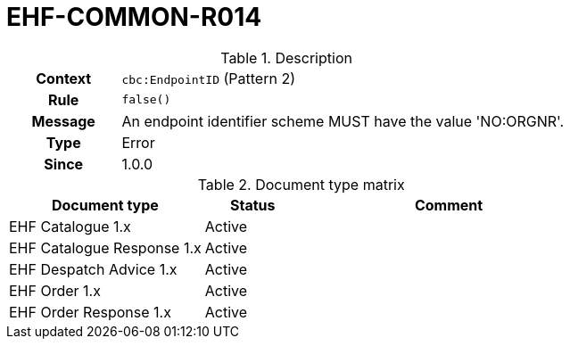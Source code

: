 = EHF-COMMON-R014 [[EHF-COMMON-R014]]

[cols="1,4"]
.Description
|===

h| Context
| ```cbc:EndpointID``` (Pattern 2)

h| Rule
| ```false()```

h| Message
| An endpoint identifier scheme MUST have the value 'NO:ORGNR'.

h| Type
| Error

h| Since
| 1.0.0

|===


[cols="2,1,3", options="header"]
.Document type matrix
|===
| Document type | Status | Comment
| EHF Catalogue 1.x | Active |
| EHF Catalogue Response 1.x | Active |
| EHF Despatch Advice 1.x | Active |
| EHF Order 1.x | Active |
| EHF Order Response 1.x | Active |
|===
